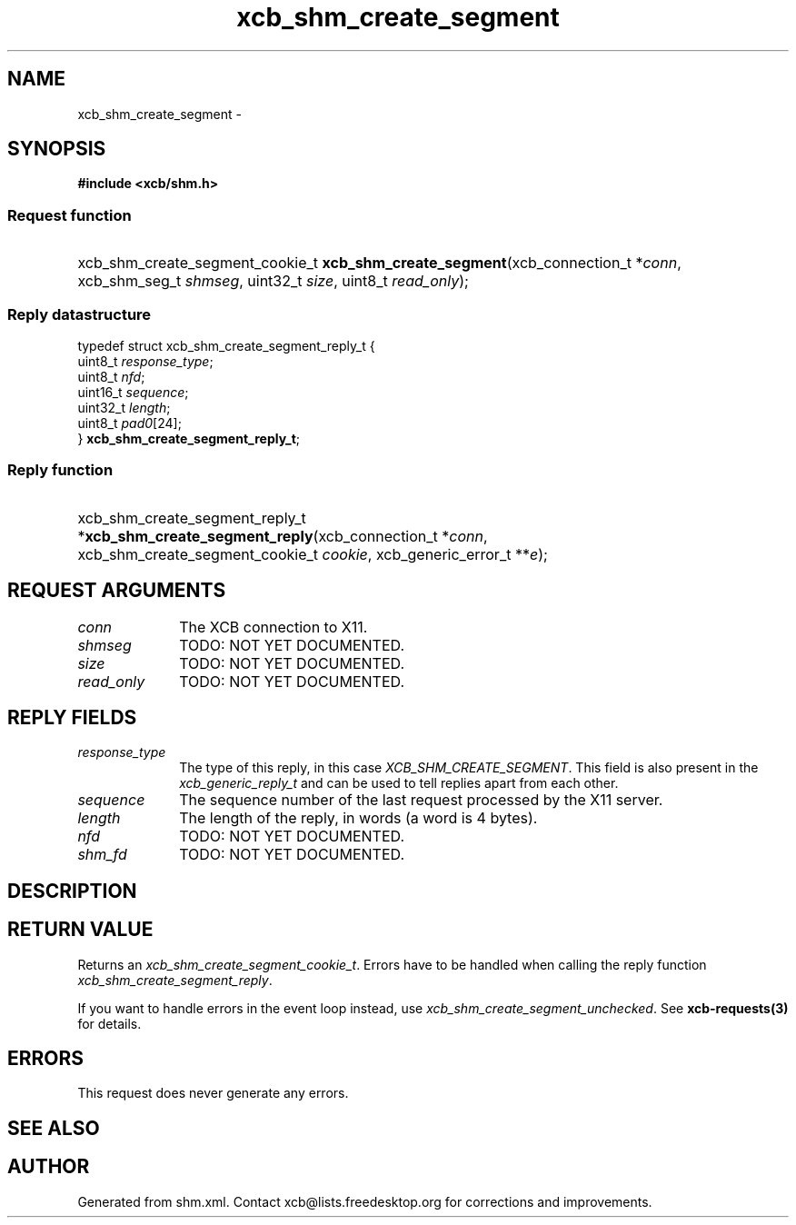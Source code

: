 .TH xcb_shm_create_segment 3  "libxcb 1.15" "X Version 11" "XCB Requests"
.ad l
.SH NAME
xcb_shm_create_segment \- 
.SH SYNOPSIS
.hy 0
.B #include <xcb/shm.h>
.SS Request function
.HP
xcb_shm_create_segment_cookie_t \fBxcb_shm_create_segment\fP(xcb_connection_t\ *\fIconn\fP, xcb_shm_seg_t\ \fIshmseg\fP, uint32_t\ \fIsize\fP, uint8_t\ \fIread_only\fP);
.PP
.SS Reply datastructure
.nf
.sp
typedef struct xcb_shm_create_segment_reply_t {
    uint8_t  \fIresponse_type\fP;
    uint8_t  \fInfd\fP;
    uint16_t \fIsequence\fP;
    uint32_t \fIlength\fP;
    uint8_t  \fIpad0\fP[24];
} \fBxcb_shm_create_segment_reply_t\fP;
.fi
.SS Reply function
.HP
xcb_shm_create_segment_reply_t *\fBxcb_shm_create_segment_reply\fP(xcb_connection_t\ *\fIconn\fP, xcb_shm_create_segment_cookie_t\ \fIcookie\fP, xcb_generic_error_t\ **\fIe\fP);
.br
.hy 1
.SH REQUEST ARGUMENTS
.IP \fIconn\fP 1i
The XCB connection to X11.
.IP \fIshmseg\fP 1i
TODO: NOT YET DOCUMENTED.
.IP \fIsize\fP 1i
TODO: NOT YET DOCUMENTED.
.IP \fIread_only\fP 1i
TODO: NOT YET DOCUMENTED.
.SH REPLY FIELDS
.IP \fIresponse_type\fP 1i
The type of this reply, in this case \fIXCB_SHM_CREATE_SEGMENT\fP. This field is also present in the \fIxcb_generic_reply_t\fP and can be used to tell replies apart from each other.
.IP \fIsequence\fP 1i
The sequence number of the last request processed by the X11 server.
.IP \fIlength\fP 1i
The length of the reply, in words (a word is 4 bytes).
.IP \fInfd\fP 1i
TODO: NOT YET DOCUMENTED.
.IP \fIshm_fd\fP 1i
TODO: NOT YET DOCUMENTED.
.SH DESCRIPTION
.SH RETURN VALUE
Returns an \fIxcb_shm_create_segment_cookie_t\fP. Errors have to be handled when calling the reply function \fIxcb_shm_create_segment_reply\fP.

If you want to handle errors in the event loop instead, use \fIxcb_shm_create_segment_unchecked\fP. See \fBxcb-requests(3)\fP for details.
.SH ERRORS
This request does never generate any errors.
.SH SEE ALSO
.SH AUTHOR
Generated from shm.xml. Contact xcb@lists.freedesktop.org for corrections and improvements.
